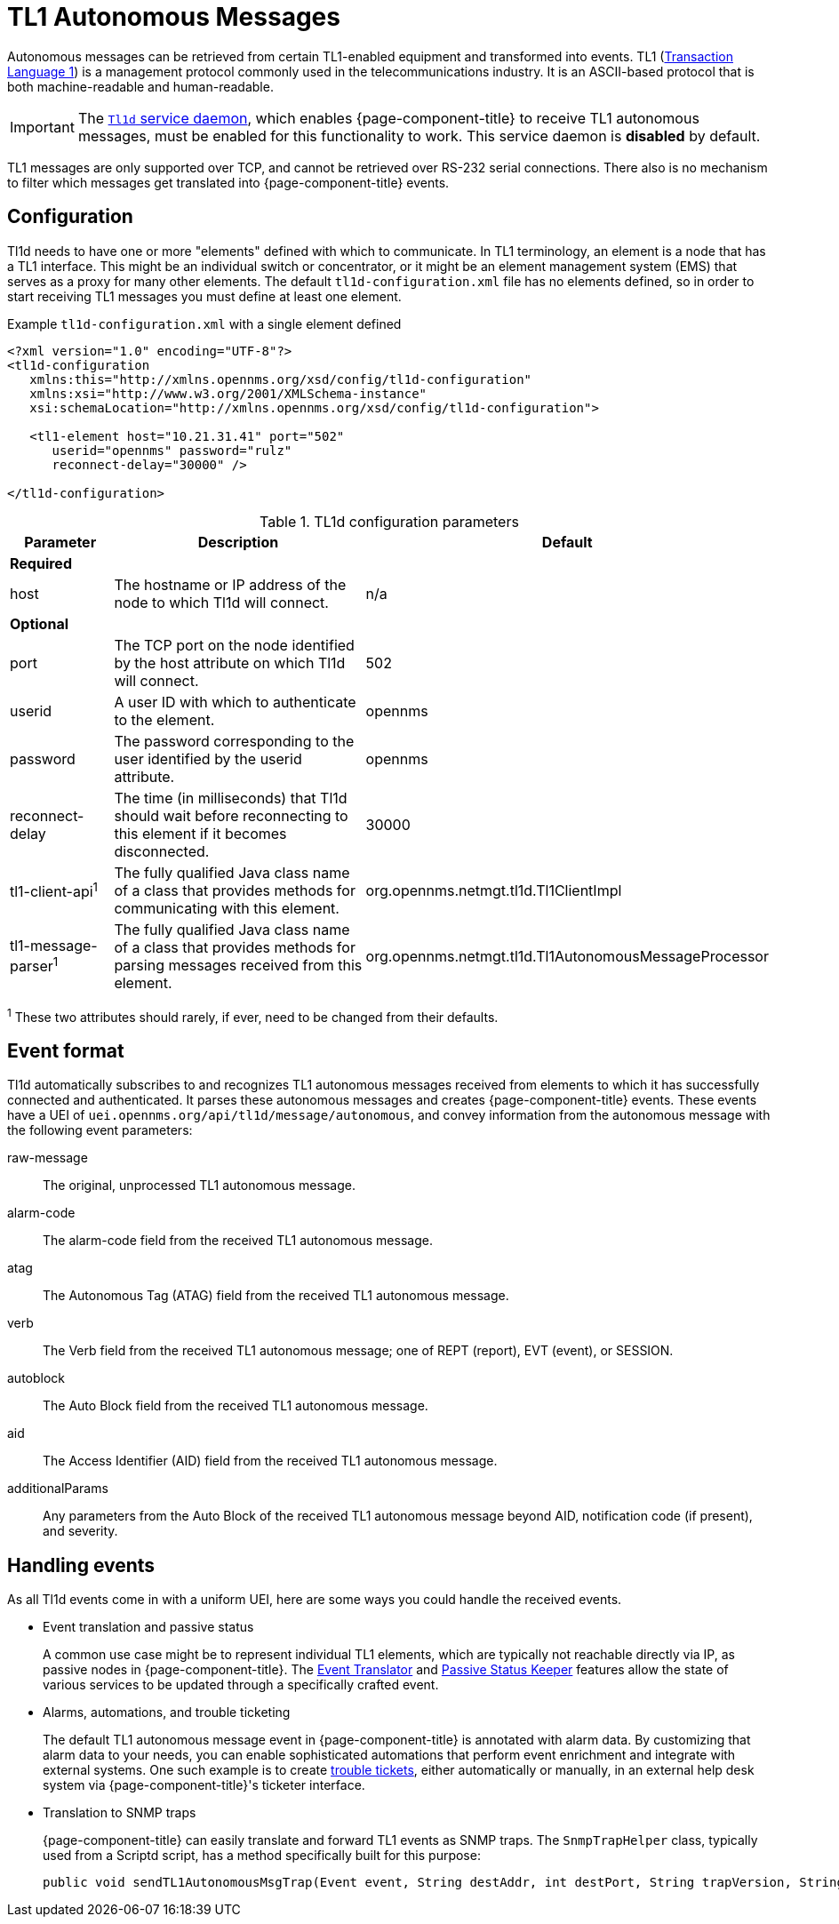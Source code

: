
[[ga-events-sources-tl1]]
= TL1 Autonomous Messages
:description: Overview of retrieving autonomous messages from TL1-enabled equipment in {page-component-title}.

Autonomous messages can be retrieved from certain TL1-enabled equipment and transformed into events.
TL1 (http://en.wikipedia.org/wiki/Transaction_Language_1[Transaction Language 1]) is a management protocol commonly used in the telecommunications industry.
It is an ASCII-based protocol that is both machine-readable and human-readable.

IMPORTANT: The xref:reference:daemons/daemon-config-files/tl1d.adoc[`Tl1d` service daemon], which enables {page-component-title} to receive TL1 autonomous messages, must be enabled for this functionality to work.
This service daemon is *disabled* by default.

TL1 messages are only supported over TCP, and cannot be retrieved over RS-232 serial connections.
There also is no mechanism to filter which messages get translated into {page-component-title} events.

== Configuration

Tl1d needs to have one or more "elements" defined with which to communicate.
In TL1 terminology, an element is a node that has a TL1 interface.
This might be an individual switch or concentrator, or it might be an element management system (EMS) that serves as a proxy for many other elements.
The default `tl1d-configuration.xml` file has no elements defined, so in order to start receiving TL1 messages you must define at least one element.

.Example `tl1d-configuration.xml` with a single element defined
[source, xml]
----
<?xml version="1.0" encoding="UTF-8"?>
<tl1d-configuration
   xmlns:this="http://xmlns.opennms.org/xsd/config/tl1d-configuration"
   xmlns:xsi="http://www.w3.org/2001/XMLSchema-instance"
   xsi:schemaLocation="http://xmlns.opennms.org/xsd/config/tl1d-configuration">

   <tl1-element host="10.21.31.41" port="502"
      userid="opennms" password="rulz"
      reconnect-delay="30000" />

</tl1d-configuration>
----

.TL1d configuration parameters
[options="header"]
[cols="1,3a,2"]
|===
| Parameter
| Description
| Default

3+|*Required*

| host
| The hostname or IP address of the node to which Tl1d will connect.
| n/a

3+|*Optional*

| port
| The TCP port on the node identified by the host attribute on which Tl1d will connect.
| 502

| userid
| A user ID with which to authenticate to the element.
| opennms

| password
| The password corresponding to the user identified by the userid attribute.
| opennms

| reconnect-delay
| The time (in milliseconds) that Tl1d should wait before reconnecting to this element if it becomes disconnected.
| 30000

| tl1-client-api^1^
| The fully qualified Java class name of a class that provides methods for communicating with this element.
| org.opennms.netmgt.tl1d.Tl1ClientImpl

| tl1-message-parser^1^
| The fully qualified Java class name of a class that provides methods for parsing messages received from this element.
| org.opennms.netmgt.tl1d.Tl1AutonomousMessageProcessor
|===
^1^ These two attributes should rarely, if ever, need to be changed from their defaults.

== Event format

Tl1d automatically subscribes to and recognizes TL1 autonomous messages received from elements to which it has successfully connected and authenticated.
It parses these autonomous messages and creates {page-component-title} events.
These events have a UEI of `uei.opennms.org/api/tl1d/message/autonomous`, and convey information from the autonomous message with the following event parameters:

raw-message:: The original, unprocessed TL1 autonomous message.
alarm-code:: The alarm-code field from the received TL1 autonomous message.
atag:: The Autonomous Tag (ATAG) field from the received TL1 autonomous message.
verb:: The Verb field from the received TL1 autonomous message; one of REPT (report), EVT (event), or SESSION.
autoblock:: The Auto Block field from the received TL1 autonomous message.
aid:: The Access Identifier (AID) field from the received TL1 autonomous message.
additionalParams:: Any parameters from the Auto Block of the received TL1 autonomous message beyond AID, notification code (if present), and severity.

== Handling events

As all Tl1d events come in with a uniform UEI, here are some ways you could handle the received events.

* Event translation and passive status
+
A common use case might be to represent individual TL1 elements, which are typically not reachable directly via IP, as passive nodes in {page-component-title}.
The xref:operation:deep-dive/events/event-translator.adoc[Event Translator] and xref:reference:service-assurance/monitors/PassiveStatusMonitor.adoc[Passive Status Keeper] features allow the state of various services to be updated through a specifically crafted event.

* Alarms, automations, and trouble ticketing
+
The default TL1 autonomous message event in {page-component-title} is annotated with alarm data.
By customizing that alarm data to your needs, you can enable sophisticated automations that perform event enrichment and integrate with external systems.
One such example is to create xref:operation:deep-dive/ticketing/introduction.adoc[trouble tickets], either automatically or manually, in an external help desk system via {page-component-title}'s ticketer interface.

* Translation to SNMP traps
+
{page-component-title} can easily translate and forward TL1 events as SNMP traps.
The `SnmpTrapHelper` class, typically used from a Scriptd script, has a method specifically built for this purpose:
+
[source]
----
public void sendTL1AutonomousMsgTrap(Event event, String destAddr, int destPort, String trapVersion, String community) throws SnmpTrapHelperException, UnknownHostException
----
